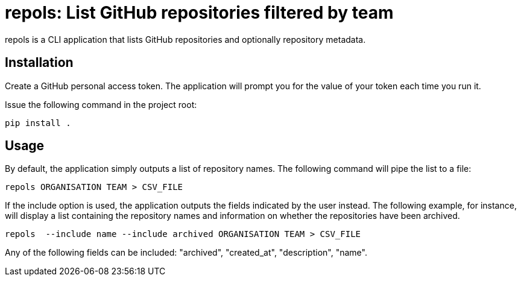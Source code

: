 = repols: List GitHub repositories filtered by team

repols is a CLI application that lists GitHub repositories and optionally
repository metadata.


== Installation

Create a GitHub personal access token. The application will prompt you
for the value of your token each time you run it.

Issue the following command in the project root:

----
pip install .
----


== Usage

By default, the application simply outputs a list of repository names. The
following command will pipe the list to a file:

----
repols ORGANISATION TEAM > CSV_FILE
----

If the include option is used, the application outputs the fields indicated
by the user instead. The following example, for instance, will display a
list containing the repository names and information on whether the repositories
have been archived.

----
repols  --include name --include archived ORGANISATION TEAM > CSV_FILE
----

Any of the following fields can be included: "archived", "created_at",
"description", "name".
